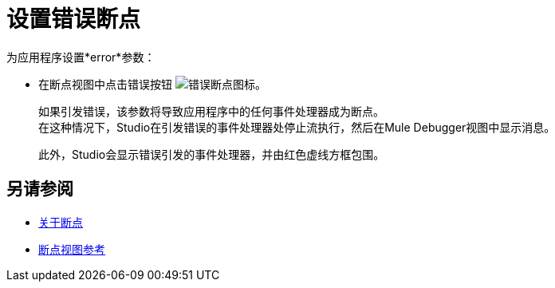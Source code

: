 = 设置错误断点

为应用程序设置*error*参数：

* 在断点视图中点击错误按钮 image:to-set-error-breakpoints-55f71.png[错误断点图标]。
+
如果引发错误，该参数将导致应用程序中的任何事件处理器成为断点。 +
在这种情况下，Studio在引发错误的事件处理器处停止流执行，然后在Mule Debugger视图中显示消息。
+
此外，Studio会显示错误引发的事件处理器，并由红色虚线方框包围。



== 另请参阅

*  link:/anypoint-studio/v/7.1/breakpoints-concepts[关于断点]
*  link:/anypoint-studio/v/7.1/breakpoint-view-reference[断点视图参考]
